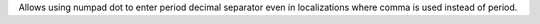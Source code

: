 Allows using numpad dot to enter period decimal separator even in localizations
where comma is used instead of period.
